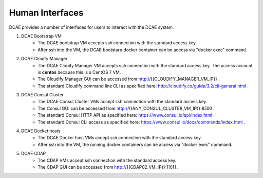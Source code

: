 .. This work is licensed under a Creative Commons Attribution 4.0 International License.
.. http://creativecommons.org/licenses/by/4.0

Human Interfaces
================


DCAE provides a number of interfaces for users to interact with the DCAE system.

1. DCAE Bootstrap VM
    * The DCAE bootstrap VM accepts ssh connection with the standard access key.
    * After ssh into the VM, the DCAE bootstarp docker container can be access via "docker exec" command.

2. DCAE Clouify Manager
    * The DCAE Clouify Manager VM accepts ssh connection with the standard access key.  The access account is **centos** because this is a CentOS 7 VM.
    * The Cloudify Manager GUI can be accessed from http://{{CLOUDIFY_MANAGER_VM_IP}} .
    * The standard Cloudify command line CLI as specified here: http://cloudify.co/guide/3.2/cli-general.html .

3. DCAE Consul Cluster
    * The DCAE Consul Cluster VMs accept ssh connection with the standard access key.
    * The Consul GUI can be accessed from http://{{ANY_CONSUL_CLUSTER_VM_IP}}:8500 .
    * The standard Consul HTTP API as specified here: https://www.consul.io/api/index.html .
    * The standard Consul CLI access as specified here: https://www.consul.io/docs/commands/index.html .

4. DCAE Docket hosts
    * The DCAE Docker host VMs accept ssh connection with the standard access key.
    * After ssh into the VM, the running docker containers can be access via "docker exec" command.

5. DCAE CDAP
    * The CDAP VMs accept ssh connection with the standard access key.
    * The CDAP GUI can be accessed from http://{{CDAP02_VM_IP}}:11011 .


